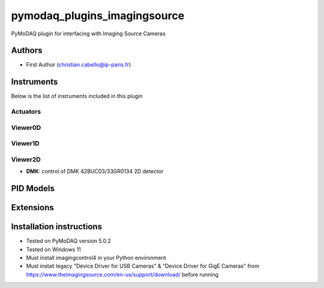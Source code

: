 pymodaq_plugins_imagingsource
###########################################

.. the following must be adapted to your developed package, links to pypi, github  description...

.. image:: https://img.shields.io/pypi/v/pymodaq_plugins_template.svg
   :target: https://pypi.org/project/pymodaq_plugins_imagingsource/
   :alt: Latest Version

.. image:: https://readthedocs.org/projects/pymodaq/badge/?version=latest
   :target: https://pymodaq.readthedocs.io/en/stable/?badge=latest
   :alt: Documentation Status

.. image:: https://github.com/ccabello99/pymodaq_plugins_imagingsource/workflows/Upload%20Python%20Package/badge.svg
   :target: https://github.com/ccabello99/pymodaq_plugins_imagingsource
   :alt: Publication Status

.. image:: https://github.com/ccabello99/pymodaq_plugins_imagingsource/actions/workflows/Test.yml/badge.svg
    :target: https://github.com/ccabello99/pymodaq_plugins_imagingsource/actions/workflows/Test.yml


PyMoDAQ plugin for interfacing with Imaging Source Cameras


Authors
=======

* First Author  (christian.cabello@ip-paris.fr)


Instruments
===========

Below is the list of instruments included in this plugin

Actuators
+++++++++

Viewer0D
++++++++

Viewer1D
++++++++


Viewer2D
++++++++

* **DMK**: control of DMK 42BUC03/33GR0134 2D detector


PID Models
==========


Extensions
==========


Installation instructions
=========================
* Tested on PyMoDAQ version 5.0.2
* Tested on Windows 11
* Must install imagingcontrol4 in your Python environment
* Must install legacy "Device Driver for USB Cameras" &  "Device Driver for GigE Cameras" from https://www.theimagingsource.com/en-us/support/download/ before running
